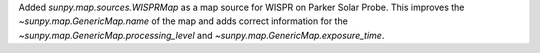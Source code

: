 Added `sunpy.map.sources.WISPRMap` as a map source for WISPR on Parker Solar Probe.
This improves the `~sunpy.map.GenericMap.name` of the map and adds correct
information for the `~sunpy.map.GenericMap.processing_level` and
`~sunpy.map.GenericMap.exposure_time`.
